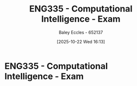 :PROPERTIES:
:ID:       ced7f02c-f699-4986-be1b-13faac24e3be
:END:
#+title: ENG335 - Computational Intelligence - Exam
#+date: [2025-10-22 Wed 16:13]
#+AUTHOR: Baley Eccles - 652137
#+STARTUP: latexpreview

* ENG335 - Computational Intelligence - Exam

